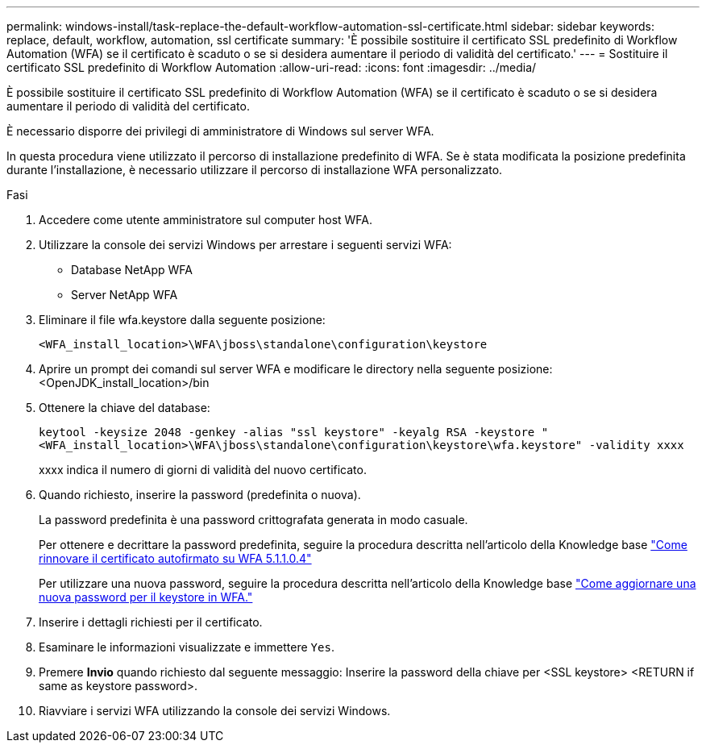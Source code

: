 ---
permalink: windows-install/task-replace-the-default-workflow-automation-ssl-certificate.html 
sidebar: sidebar 
keywords: replace, default, workflow, automation, ssl certificate 
summary: 'È possibile sostituire il certificato SSL predefinito di Workflow Automation (WFA) se il certificato è scaduto o se si desidera aumentare il periodo di validità del certificato.' 
---
= Sostituire il certificato SSL predefinito di Workflow Automation
:allow-uri-read: 
:icons: font
:imagesdir: ../media/


[role="lead"]
È possibile sostituire il certificato SSL predefinito di Workflow Automation (WFA) se il certificato è scaduto o se si desidera aumentare il periodo di validità del certificato.

È necessario disporre dei privilegi di amministratore di Windows sul server WFA.

In questa procedura viene utilizzato il percorso di installazione predefinito di WFA. Se è stata modificata la posizione predefinita durante l'installazione, è necessario utilizzare il percorso di installazione WFA personalizzato.

.Fasi
. Accedere come utente amministratore sul computer host WFA.
. Utilizzare la console dei servizi Windows per arrestare i seguenti servizi WFA:
+
** Database NetApp WFA
** Server NetApp WFA


. Eliminare il file wfa.keystore dalla seguente posizione:
+
`<WFA_install_location>\WFA\jboss\standalone\configuration\keystore`

. Aprire un prompt dei comandi sul server WFA e modificare le directory nella seguente posizione:<OpenJDK_install_location>/bin
. Ottenere la chiave del database:
+
`keytool -keysize 2048 -genkey -alias "ssl keystore" -keyalg RSA -keystore "<WFA_install_location>\WFA\jboss\standalone\configuration\keystore\wfa.keystore" -validity xxxx`

+
xxxx indica il numero di giorni di validità del nuovo certificato.

. Quando richiesto, inserire la password (predefinita o nuova).
+
La password predefinita è una password crittografata generata in modo casuale.

+
Per ottenere e decrittare la password predefinita, seguire la procedura descritta nell'articolo della Knowledge base link:https://kb.netapp.com/?title=Advice_and_Troubleshooting%2FData_Infrastructure_Management%2FOnCommand_Suite%2FHow_to_renew_the_self-signed_certificate_on_WFA_5.1.1.0.4%253F["Come rinnovare il certificato autofirmato su WFA 5.1.1.0.4"^]

+
Per utilizzare una nuova password, seguire la procedura descritta nell'articolo della Knowledge base link:https://kb.netapp.com/Advice_and_Troubleshooting/Data_Infrastructure_Management/OnCommand_Suite/How_to_update_a_new_password_for_the_keystore_in_WFA["Come aggiornare una nuova password per il keystore in WFA."^]

. Inserire i dettagli richiesti per il certificato.
. Esaminare le informazioni visualizzate e immettere `Yes`.
. Premere *Invio* quando richiesto dal seguente messaggio: Inserire la password della chiave per <SSL keystore> <RETURN if same as keystore password>.
. Riavviare i servizi WFA utilizzando la console dei servizi Windows.

